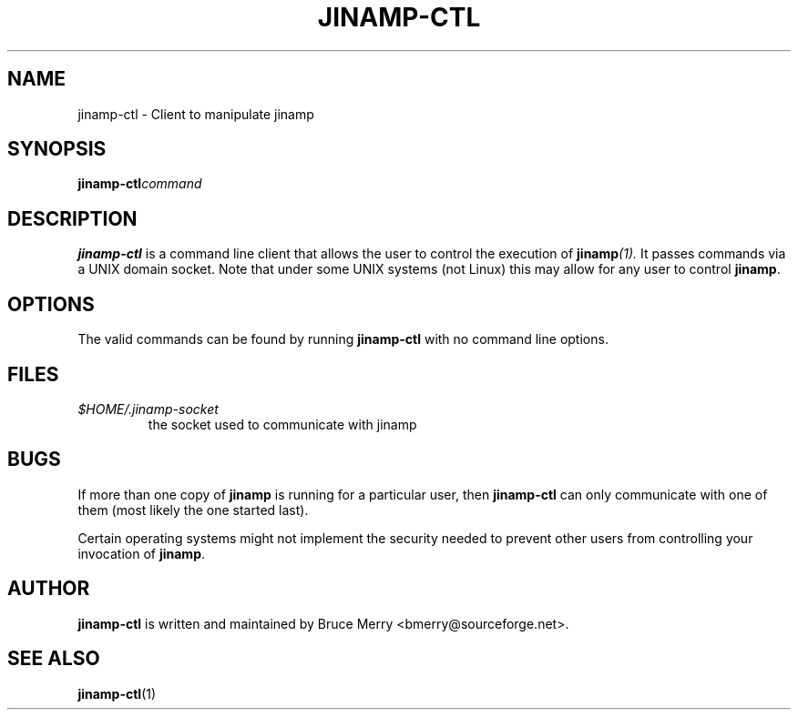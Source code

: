 .TH JINAMP-CTL 1 "November 2002" JINAMP-CTL "User Manual"
.SH NAME
jinamp-ctl \- Client to manipulate jinamp
.SH SYNOPSIS
.BI jinamp-ctl command
.SH DESCRIPTION
.B jinamp-ctl
is a command line client that allows the user to control the execution of
.BI jinamp (1).
It passes commands via a UNIX domain socket. Note that under some UNIX
systems (not Linux) this may allow for any user to control
.BR jinamp "."

.SH OPTIONS
The valid commands can be found by running
.B jinamp-ctl
with no command line options.

.SH FILES
.TP
.I $HOME/.jinamp-socket
the socket used to communicate with jinamp
.SH BUGS
If more than one copy of
.B jinamp
is running for a particular user, then
.B jinamp-ctl
can only communicate with one of them (most likely the one started
last).

Certain operating systems might not implement the security needed to
prevent other users from controlling your invocation of
.BR jinamp "."
.SH AUTHOR
.B jinamp-ctl
is written and maintained by Bruce Merry <bmerry@sourceforge.net>.
.SH "SEE ALSO"
.BR jinamp-ctl (1)
